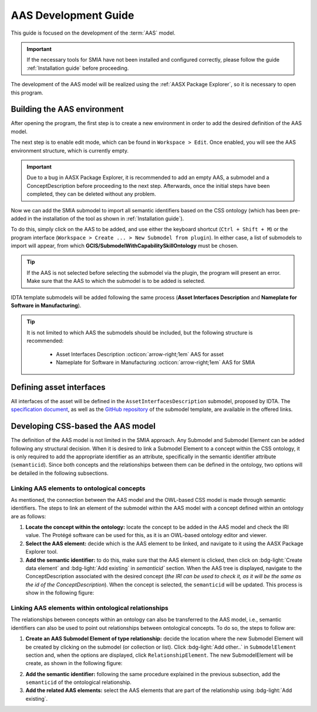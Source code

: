 AAS Development Guide
=====================

.. _AAS Development Guide:

This guide is focused on the development of the :term:`AAS` model.

.. important::

   If the necessary tools for SMIA have not been installed and configured correctly, please follow the guide :ref:`Installation guide` before proceeding.


The development of the AAS model will be realized using the :ref:`AASX Package Explorer`, so it is necessary to open this program.

Building the AAS environment
----------------------------

After opening the program, the first step is to create a new environment in order to add the desired definition of the AAS model.

.. image:: ../_static/images/AASX_PE_step1.png
  :align: center
  :width: 400
  :alt: AASX Package Explorer step1

The next step is to enable edit mode, which can be found in ``Workspace > Edit``. Once enabled, you will see the AAS environment structure, which is currently empty.

.. important::

    Due to a bug in AASX Package Explorer, it is recommended to add an empty AAS, a submodel and a ConceptDescription before proceeding to the next step. Afterwards, once the initial steps have been completed, they can be deleted without any problem.

.. image:: ../_static/images/AASX_PE_step2.png
  :align: center
  :width: 400
  :alt: AASX Package Explorer step2

Now we can add the SMIA submodel to import all semantic identifiers based on the CSS ontology (which has been pre-added in the installation of the tool as shown in :ref:`Installation guide`).

To do this, simply click on the AAS to be added, and use either the keyboard shortcut (``Ctrl + Shift + M``) or the program interface (``Workspace > Create ... > New Submodel from plugin``). In either case, a list of submodels to import will appear, from which **GCIS/SubmodelWithCapabilitySkillOntology** must be chosen.


.. tip::

    If the AAS is not selected before selecting the submodel via the plugin, the program will present an error. Make sure that the AAS to which the submodel is to be added is selected.

.. image:: ../_static/images/AASX_PE_step3.png
  :align: center
  :width: 600
  :alt: AASX Package Explorer step3

IDTA template submodels will be added following the same process (**Asset Interfaces Description** and **Nameplate for Software in Manufacturing**).

.. tip::

    It is not limited to which AAS the submodels should be included, but the following structure is recommended:

        * Asset Interfaces Description :octicon:`arrow-right;1em` AAS for asset
        * Nameplate for Software in Manufacturing :octicon:`arrow-right;1em` AAS for SMIA

Defining asset interfaces
-------------------------

All interfaces of the asset will be defined in the ``AssetInterfacesDescription`` submodel, proposed by IDTA. The `specification document <https://industrialdigitaltwin.org/en/wp-content/uploads/sites/2/2024/01/IDTA-02017-1-0_Submodel_Asset-Interfaces-Description.pdf>`_, as well as the `GitHub repository <https://github.com/admin-shell-io/submodel-templates/tree/main/published/Asset%20Interfaces%20Description/1/0>`_ of the submodel template, are available in the offered links.

.. TODO FALTA POR HACER


Developing CSS-based the AAS model
----------------------------------

The definition of the AAS model is not limited in the SMIA approach. Any Submodel and Submodel Element can be added following any structural decision. When it is desired to link a Submodel Element to a concept within the CSS ontology, it is only required to add the appropriate identifier as an attribute, specifically in the semantic identifier attribute (``semanticid``). Since both concepts and the relationships between them can be defined in the ontology, two options will be detailed in the following subsections.

Linking AAS elements to ontological concepts
^^^^^^^^^^^^^^^^^^^^^^^^^^^^^^^^^^^^^^^^^^^^

As mentioned, the connection between the AAS model and the OWL-based CSS model is made through semantic identifiers. The steps to link an element of the submodel within the AAS model with a concept defined within an ontology are as follows:

#. **Locate the concept within the ontology:** locate the concept to be added in the AAS model and check the IRI value. The Protégé software can be used for this, as it is an OWL-based ontology editor and viewer.
#. **Select the AAS element:** decide which is the AAS element to be linked, and navigate to it using the AASX Package Explorer tool.
#. **Add the semantic identifier:** to do this, make sure that the AAS element is clicked, then click on :bdg-light:`Create data element` and :bdg-light:`Add existing` in `semanticid`` section. When the AAS tree is displayed, navigate to the ConceptDescription associated with the desired concept (*the IRI can be used to check it, as it will be the same as the id of the ConceptDescription*). When the concept is selected, the ``semanticid`` will be updated. This process is show in the following figure:

.. TODO añadir referencia al software Protege

.. image:: ../_static/images/AASX_PE_step4.jpg
  :align: center
  :width: 600
  :alt: AASX Package Explorer - linking AAS and ontology

Linking AAS elements within ontological relationships
^^^^^^^^^^^^^^^^^^^^^^^^^^^^^^^^^^^^^^^^^^^^^^^^^^^^^

The relationships between concepts within an ontology can also be transferred to the AAS model, i.e., semantic identifiers can also be used to point out relationships between ontological concepts. To do so, the steps to follow are:

1. **Create an AAS Submodel Element of type relationship:** decide the location where the new Submodel Element will be created by clicking on the submodel (or collection or list). Click :bdg-light:`Add other..` in ``SubmodelElement`` section and, when the options are displayed, click ``RelationshipElement``. The new SubmodelElement will be create, as shown in the following figure:

.. image:: ../_static/images/AASX_PE_step5.jpg
  :align: center
  :width: 600
  :alt: AASX Package Explorer - creating a Relationship SubmodelElement

2. **Add the semantic identifier:** following the same procedure explained in the previous subsection, add the ``semanticid`` of the ontological relationship.
3. **Add the related AAS elements:** select the AAS elements that are part of the relationship using :bdg-light:`Add existing`.

.. image:: ../_static/images/AASX_PE_step6.jpg
  :align: center
  :width: 600
  :alt: AASX Package Explorer - configuring the Relationship SubmodelElement within the ontology




.. Youtube videos test
.. -------------------

.. TODO: Test to add Youtube videos in Sphinx RTD documentation.

.. .. youtube:: ToKwxUhuiRE

